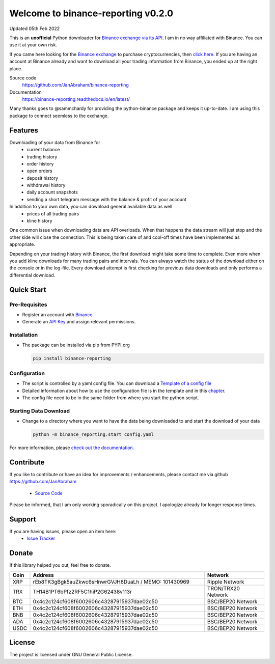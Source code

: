 ===================================
Welcome to binance-reporting v0.2.0
===================================

Updated 05th Feb 2022

This is an **unofficial** Python downloader for `Binance exchange via its API <https://binance-docs.github.io/apidocs>`_. I am in no way affiliated with Binance. You can use it at your own risk.

If you came here looking for the `Binance exchange <https://www.binance.com/?ref=10099792>`_ to purchase cryptocurrencies, then `click here <https://accounts.binance.com/en/register?ref=CA3POK5P>`_.
If you are having an account at Binance already and want to download all your trading information from Binance, you ended up at the right place.

Source code
  https://github.com/JanAbraham/binance-reporting

Documentation
  https://binance-reporting.readthedocs.io/en/latest/

Many thanks goes to @sammchardy for providing the python-binance package and keeps it up-to-date. I am using this package to connect seemless to the exchange.

Features
--------
Downloading of your data from Binance for 
  - current balance
  - trading history
  - order history
  - open orders
  - deposit history
  - withdrawal history
  - daily account snapshots
  - sending a short telegram message with the balance & profit of your account

In addition to your own data, you can download general available data as well
  - prices of all trading pairs
  - kline history

One common issue when downloading data are API overloads. When that happens the data stream will just stop and the other side will close the connection. This is being taken care of and cool-off times have been implemented as appropriate.

Depending on your trading history with Binance, the first download might take some time to complete. Even more when you add kline downloads for many trading pairs and intervals. You can always watch the status of the download either on the console or in the log-file.
Every download attempt is first checking for previous data downloads and only performs a differential download.

Quick Start
-----------

Pre-Requisites
~~~~~~~~~~~~~~
- Register an account with `Binance <https://accounts.binance.com/en/register?ref=CA3POK5P>`_.
- Generate an `API Key <https://www.binance.com/en/my/settings/api-management>`_ and assign relevant permissions.

Installation
~~~~~~~~~~~~
- The package can be installed via pip from PYPI.org

  .. code:: bash

      pip install binance-reporting
    
Configuration
~~~~~~~~~~~~~
- The script is controlled by a yaml config file. You can download a `Template of a config file <https://github.com/JanAbraham/binance-reporting/blob/main/configs/config_template.yaml>`_
- Detailed information about how to use the configuration file is in the template and in this `chapter <https://binance-reporting.readthedocs.io/en/latest/config.html>`_.
- The config file need to be in the same folder from where you start the python script.

Starting Data Download
~~~~~~~~~~~~~~~~~~~~~~
- Change to a directory where you want to have the data being downloaded to and start the download of your data
  
  .. code:: bash

      python -m binance_reporting.start config.yaml



For more information, please `check out the documentation <https://binance-reporting.readthedocs.io/en/latest/>`_.

Contribute
----------
If you like to contribute or have an idea for improvements / enhancements, please contact me via github https://github.com/JanAbraham
  
  - `Source Code <https://github.com/JanAbraham/binance-reporting>`_

Please be informed, that I am only working sporadically on this project. I apologize already for longer response times.


Support
-------
If you are having issues, please open an item here:
  - `Issue Tracker <https://github.com/JanAbraham/binance-reporting/issues>`_

Donate
------
If this library helped you out, feel free to donate.

.. list-table::
   :widths: 4 52 18
   :header-rows: 1

   * - Coin
     - Address
     - Network
   * - XRP
     - rEb8TK3gBgk5auZkwc6sHnwrGVJH8DuaLh / MEMO: 101430969
     - Ripple Network
   * - TRX
     - TH14B1PT6bPfz2RF5C1hiP2G62438v113r
     - TRON/TRX20 Network
   * - BTC
     - 0x4c2c124cf608f6002606c43287915937dae02c50
     - BSC/BEP20 Network
   * - ETH
     - 0x4c2c124cf608f6002606c43287915937dae02c50
     - BSC/BEP20 Network
   * - BNB
     - 0x4c2c124cf608f6002606c43287915937dae02c50
     - BSC/BEP20 Network
   * - ADA
     - 0x4c2c124cf608f6002606c43287915937dae02c50
     - BSC/BEP20 Network
   * - USDC
     - 0x4c2c124cf608f6002606c43287915937dae02c50
     - BSC/BEP20 Network
  
License
-------
The project is licensed under GNU General Public License.
